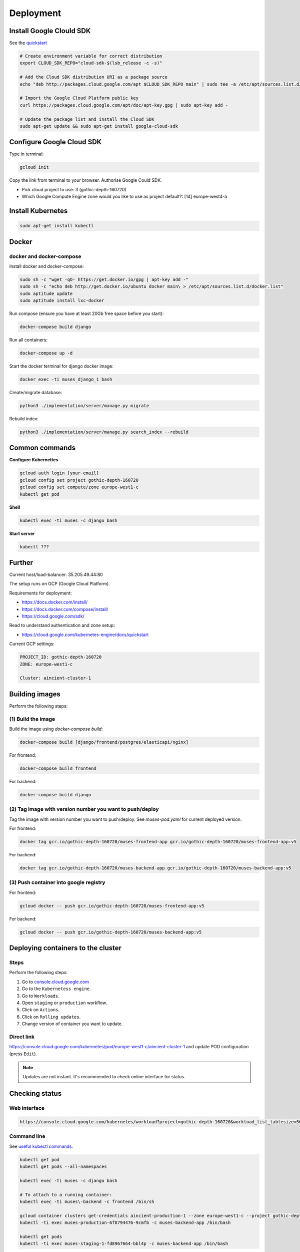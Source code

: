 Deployment
==========

Install Google Clould SDK
-------------------------

See the `quickstart <https://cloud.google.com/sdk/docs/quickstart-debian-ubuntu>`_

.. code-block:: sh

    # Create environment variable for correct distribution
    export CLOUD_SDK_REPO="cloud-sdk-$(lsb_release -c -s)"

    # Add the Cloud SDK distribution URI as a package source
    echo "deb http://packages.cloud.google.com/apt $CLOUD_SDK_REPO main" | sudo tee -a /etc/apt/sources.list.d/google-cloud-sdk.list

    # Import the Google Cloud Platform public key
    curl https://packages.cloud.google.com/apt/doc/apt-key.gpg | sudo apt-key add -

    # Update the package list and install the Cloud SDK
    sudo apt-get update && sudo apt-get install google-cloud-sdk

Configure Google Cloud SDK
--------------------------
Type in terminal:

.. code-block:: sh

    gcloud init

Copy the link from terminal to your browser. Authorise Google Could SDK.

- Pick cloud project to use: 3 (gothic-depth-160720)
- Which Google Compute Engine zone would you like to use as project
  default?: [14] europe-west4-a

Install Kubernetes
------------------

.. code-block:: sh

    sudo apt-get install kubectl

Docker
------

docker and docker-compose
~~~~~~~~~~~~~~~~~~~~~~~~~
Install docker and docker-compose:

.. code-block:: sh

    sudo sh -c "wget -qO- https://get.docker.io/gpg | apt-key add -"
    sudo sh -c "echo deb http://get.docker.io/ubuntu docker main\ > /etc/apt/sources.list.d/docker.list"
    sudo aptitude update
    sudo aptitude install lxc-docker

Run compose (ensure you have at least 20Gb free space before you start):

.. code-block:: sh

    docker-compose build django

Run all containers:

.. code-block:: sh

    docker-compose up -d

Start the docker terminal for django docker image:

.. code-block:: sh

    docker exec -ti muses_django_1 bash

Create/migrate database:

.. code-block:: sh

    python3 ./implementation/server/manage.py migrate

Rebuild index:

.. code-block:: sh

    python3 ./implementation/server/manage.py search_index --rebuild

Common commands
---------------

**Configure Kubernettes**

.. code-block:: sh

    gcloud auth login [your-email]
    gcloud config set project gothic-depth-160720
    gcloud config set compute/zone europe-west1-c
    kubectl get pod

**Shell**

.. code-block:: sh

    kubectl exec -ti muses -c django bash

**Start server**

.. code-block:: sh

    kubectl ???

Further
-------

Current host/load-balancer: 35.205.49.44:80

The setup runs on GCP (Google Cloud Platform).

Requirements for deployment:

- https://docs.docker.com/install/
- https://docs.docker.com/compose/install/
- https://cloud.google.com/sdk/

Read to understand authentication and zone setup:

- https://cloud.google.com/kubernetes-engine/docs/quickstart

Current GCP settings:

.. code-block:: text

    PROJECT_ID: gothic-depth-160720
    ZONE: europe-west1-c

    Cluster: aincient-cluster-1

Building images
---------------
Perform the following steps:

(1) Build the image
~~~~~~~~~~~~~~~~~~~
Build the image using `docker-compose build`:

.. code-block:: sh

    docker-compose build [django/frontend/postgres/elasticapi/nginx]

For frontend:

.. code-block:: sh

    docker-compose build frontend

For backend:

.. code-block:: sh

    docker-compose build django

(2) Tag image with version number you want to push/deploy
~~~~~~~~~~~~~~~~~~~~~~~~~~~~~~~~~~~~~~~~~~~~~~~~~~~~~~~~~
Tag the image with version number you want to push/deploy. See `muses-pod.yaml`
for current deployed version.

For frontend:

.. code-block:: sh

    docker tag gcr.io/gothic-depth-160720/muses-frontend-app gcr.io/gothic-depth-160720/muses-frontend-app:v5

For backend:

.. code-block:: sh

    docker tag gcr.io/gothic-depth-160720/muses-backend-app gcr.io/gothic-depth-160720/muses-backend-app:v5

(3) Push container into google registry
~~~~~~~~~~~~~~~~~~~~~~~~~~~~~~~~~~~~~~~

For frontend:

.. code-block:: sh

    gcloud docker -- push gcr.io/gothic-depth-160720/muses-frontend-app:v5

For backend:

.. code-block:: sh

    gcloud docker -- push gcr.io/gothic-depth-160720/muses-backend-app:v5

Deploying containers to the cluster
-----------------------------------
Steps
~~~~~
Perform the following steps:

(1) Go to `console.cloud.google.com <https://console.cloud.google.com/>`__

(2) Go to the ``Kubernetess engine``.

(3) Go to ``Workloads``.

(4) Open ``staging`` or ``production`` workflow.

(5) Click on ``Actions``.

(6) Click on ``Rolling updates``.

(7) Change version of container you want to update.

Direct link
~~~~~~~~~~~
https://console.cloud.google.com/kubernetes/pod/europe-west1-c/aincient-cluster-1
and update POD configuration (press ``Edit``).

.. note::

    Updates are not instant. It's recommended to check online interface for
    status.

Checking status
---------------

Web interface
~~~~~~~~~~~~~
.. code-block:: text

    https://console.cloud.google.com/kubernetes/workload?project=gothic-depth-160720&workload_list_tablesize=50

Command line
~~~~~~~~~~~~
See `useful kubectl commands
<https://kubernetes.io/docs/reference/kubectl/cheatsheet/>`_.

.. code-block:: sh

    kubectl get pod
    kubectl get pods --all-namespaces

    kubectl exec -ti muses -c django bash

    # To attach to a running container:
    kubectl exec -ti muses\-backend -c frontend /bin/sh

    gcloud container clusters get-credentials aincient-production-1 --zone europe-west1-c --project gothic-depth-160720
    kubectl -ti exec muses-production-6f8794476-9cmfb -c muses-backend-app /bin/bash

    kubectl get pods
    kubectl -ti exec muses-staging-1-fd8967664-bbl4p -c muses-backend-app /bin/bash
